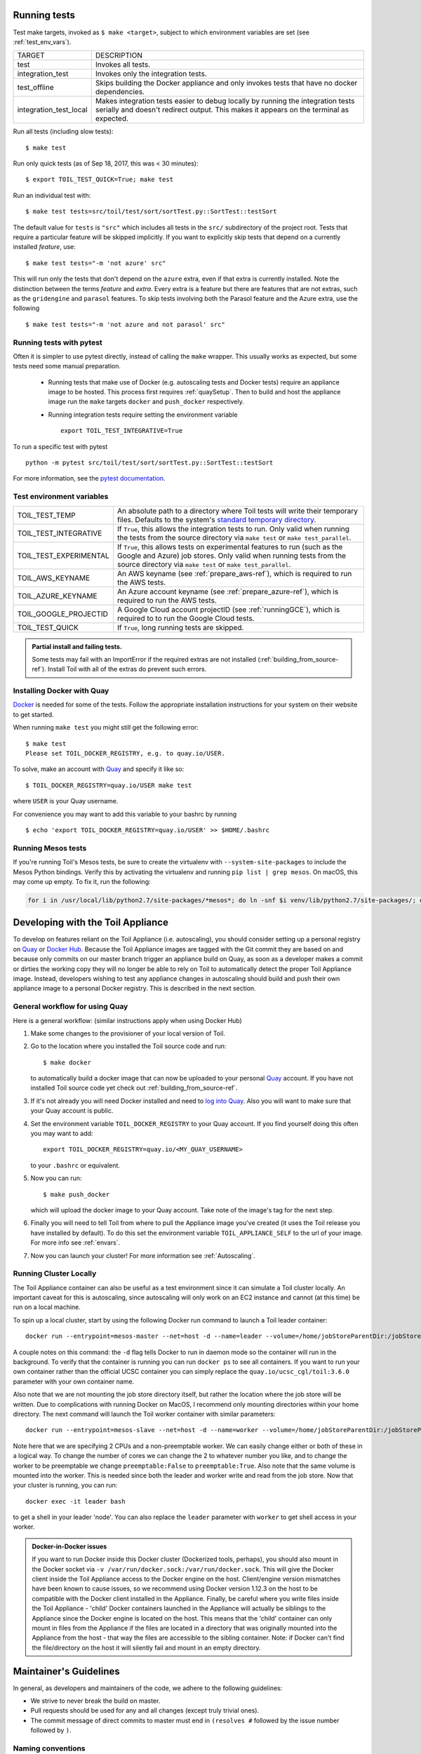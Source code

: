.. highlight:: console

.. _runningTests:

Running tests
-------------

Test make targets, invoked as ``$ make <target>``, subject to which
environment variables are set (see :ref:`test_env_vars`).

+-------------------------+---------------------------------------------------+
|     TARGET              |        DESCRIPTION                                |
+-------------------------+---------------------------------------------------+
|  test                   | Invokes all tests.                                |
+-------------------------+---------------------------------------------------+
| integration_test        | Invokes only the integration tests.               |
+-------------------------+---------------------------------------------------+
| test_offline            | Skips building the Docker appliance and only      |
|                         | invokes tests that have no docker dependencies.   |
+-------------------------+---------------------------------------------------+
| integration_test_local  | Makes integration tests easier to debug locally   |
|                         | by running the integration tests serially and     |
|                         | doesn't redirect output. This makes it appears on |
|                         | the terminal as expected.                         |
+-------------------------+---------------------------------------------------+

Run all tests (including slow tests):

::

    $ make test

Run only quick tests (as of Sep 18, 2017, this was < 30 minutes):

::

    $ export TOIL_TEST_QUICK=True; make test

Run an individual test with:

::

    $ make test tests=src/toil/test/sort/sortTest.py::SortTest::testSort

The default value for ``tests`` is ``"src"`` which includes all tests in the
``src/`` subdirectory of the project root. Tests that require a particular
feature will be skipped implicitly. If you want to explicitly skip tests that
depend on a currently installed *feature*, use:

::

    $ make test tests="-m 'not azure' src"

This will run only the tests that don't depend on the ``azure`` extra, even if
that extra is currently installed. Note the distinction between the terms
*feature* and *extra*. Every extra is a feature but there are features that are
not extras, such as the ``gridengine`` and ``parasol`` features.  To skip tests
involving both the Parasol feature and the Azure extra, use the following

::

    $ make test tests="-m 'not azure and not parasol' src"

Running tests with pytest
~~~~~~~~~~~~~~~~~~~~~~~~~

Often it is simpler to use pytest directly, instead of calling the ``make`` wrapper.
This usually works as expected, but some tests need some manual preparation.

 - Running tests that make use of Docker (e.g. autoscaling tests and Docker tests)
   require an appliance image to be hosted. This process first requires :ref:`quaySetup`.
   Then to build and host the appliance image run the ``make`` targets ``docker``
   and ``push_docker`` respectively.

 - Running integration tests require setting the environment variable ::

       export TOIL_TEST_INTEGRATIVE=True

To run a specific test with pytest ::

    python -m pytest src/toil/test/sort/sortTest.py::SortTest::testSort

For more information, see the `pytest documentation`_.

.. _pytest documentation: https://docs.pytest.org/en/latest/



.. _test_env_vars:

Test environment variables
~~~~~~~~~~~~~~~~~~~~~~~~~~

+------------------------+----------------------------------------------------+
| TOIL_TEST_TEMP         | An absolute path to a directory where Toil tests   |
|                        | will write their temporary files. Defaults to the  |
|                        | system's `standard temporary directory`_.          |
+------------------------+----------------------------------------------------+
| TOIL_TEST_INTEGRATIVE  | If ``True``, this allows the integration tests to  |
|                        | run. Only valid when running the tests from the    |
|                        | source directory via ``make test`` or              |
|                        | ``make test_parallel``.                            |
+------------------------+----------------------------------------------------+
| TOIL_TEST_EXPERIMENTAL | If ``True``, this allows tests on experimental     |
|                        | features to run (such as the Google and Azure) job |
|                        | stores. Only valid when running tests from the     |
|                        | source directory via ``make test`` or              |
|                        | ``make test_parallel``.                            |
+------------------------+----------------------------------------------------+
| TOIL_AWS_KEYNAME       | An AWS keyname (see :ref:`prepare_aws-ref`), which |
|                        | is required to run the AWS tests.                  |
+------------------------+----------------------------------------------------+
| TOIL_AZURE_KEYNAME     | An Azure account keyname (see                      |
|                        | :ref:`prepare_azure-ref`),                         |
|                        | which is required to run the AWS tests.            |
+------------------------+----------------------------------------------------+
| TOIL_GOOGLE_PROJECTID  | A Google Cloud account projectID                   |
|                        | (see :ref:`runningGCE`), which is required to      |
|                        | to run the Google Cloud tests.                     |
+------------------------+----------------------------------------------------+
| TOIL_TEST_QUICK        | If ``True``, long running tests are skipped.       |
+------------------------+----------------------------------------------------+

.. _standard temporary directory: https://docs.python.org/2/library/tempfile.html#tempfile.gettempdir

.. admonition:: Partial install and failing tests.

    Some tests may fail with an ImportError if the required extras are not installed
    (:ref:`building_from_source-ref`). Install Toil with all of the extras
    do prevent such errors.

.. _quaySetup:

Installing Docker with Quay
~~~~~~~~~~~~~~~~~~~~~~~~~~~
`Docker`_ is needed for some of the tests. Follow the appropriate
installation instructions for your system on their website to get started.

When running ``make test`` you might still get the following error::

   $ make test
   Please set TOIL_DOCKER_REGISTRY, e.g. to quay.io/USER.

To solve, make an account with `Quay`_ and specify it like so::

   $ TOIL_DOCKER_REGISTRY=quay.io/USER make test

where ``USER`` is your Quay username.

For convenience you may want to add this variable to your bashrc by running

::

   $ echo 'export TOIL_DOCKER_REGISTRY=quay.io/USER' >> $HOME/.bashrc

Running Mesos tests
~~~~~~~~~~~~~~~~~~~

If you're running Toil's Mesos tests, be sure to create the virtualenv with
``--system-site-packages`` to include the Mesos Python bindings. Verify this by
activating the virtualenv and running ``pip list | grep mesos``. On macOS,
this may come up empty. To fix it, run the following:

.. code-block:: bash

    for i in /usr/local/lib/python2.7/site-packages/*mesos*; do ln -snf $i venv/lib/python2.7/site-packages/; done

.. _Docker: https://www.docker.com/products/docker
.. _Quay: https://quay.io/
.. _log into Quay: https://docs.quay.io/solution/getting-started.html


.. _appliance_dev:

Developing with the Toil Appliance
----------------------------------

To develop on features reliant on the Toil Appliance (i.e. autoscaling), you
should consider setting up a personal registry on `Quay`_ or `Docker Hub`_. Because
the Toil Appliance images are tagged with the Git commit they are based on and
because only commits on our master branch trigger an appliance build on Quay,
as soon as a developer makes a commit or dirties the working copy they will no
longer be able to rely on Toil to automatically detect the proper Toil Appliance
image. Instead, developers wishing to test any appliance changes in autoscaling
should build and push their own appliance image to a personal Docker registry.
This is described in the next section.

General workflow for using Quay
~~~~~~~~~~~~~~~~~~~~~~~~~~~~~~~

Here is a general workflow: (similar instructions apply when using
Docker Hub)

1. Make some changes to the provisioner of your local version of Toil.

2. Go to the location where you installed the Toil source code and run::

        $ make docker

   to automatically build a docker image that can now be uploaded to
   your personal `Quay`_ account. If you have not installed Toil source
   code yet check out :ref:`building_from_source-ref`.

3. If it's not already you will need Docker installed and need
   to `log into Quay`_. Also you will want to make sure that your Quay
   account is public.

4. Set the environment variable ``TOIL_DOCKER_REGISTRY`` to your Quay
   account. If you find yourself doing this often you may want to add::

        export TOIL_DOCKER_REGISTRY=quay.io/<MY_QUAY_USERNAME>

   to your ``.bashrc`` or equivalent.

5. Now you can run::

        $ make push_docker

   which will upload the docker image to your Quay account. Take note of
   the image's tag for the next step.

6. Finally you will need to tell Toil from where to pull the Appliance
   image you've created (it uses the Toil release you have installed by
   default). To do this set the environment variable
   ``TOIL_APPLIANCE_SELF`` to the url of your image. For more info see
   :ref:`envars`.

7. Now you can launch your cluster! For more information see
   :ref:`Autoscaling`.

Running Cluster Locally
~~~~~~~~~~~~~~~~~~~~~~~

The Toil Appliance container can also be useful as a test environment since it
can simulate a Toil cluster locally. An important caveat for this is autoscaling,
since autoscaling will only work on an EC2 instance and cannot (at this time) be
run on a local machine.

To spin up a local cluster, start by using the following Docker run command to launch
a Toil leader container::

    docker run --entrypoint=mesos-master --net=host -d --name=leader --volume=/home/jobStoreParentDir:/jobStoreParentDir quay.io/ucsc_cgl/toil:3.6.0 --registry=in_memory --ip=127.0.0.1 --port=5050 --allocation_interval=500ms

A couple notes on this command: the ``-d`` flag tells Docker to run in daemon mode so
the container will run in the background. To verify that the container is running you
can run ``docker ps`` to see all containers. If you want to run your own container
rather than the official UCSC container you can simply replace the
``quay.io/ucsc_cgl/toil:3.6.0`` parameter with your own container name.

Also note that we are not mounting the job store directory itself, but rather the location
where the job store will be written. Due to complications with running Docker on MacOS, I
recommend only mounting directories within your home directory. The next command will
launch the Toil worker container with similar parameters::

    docker run --entrypoint=mesos-slave --net=host -d --name=worker --volume=/home/jobStoreParentDir:/jobStoreParentDir quay.io/ucsc_cgl/toil:3.6.0 --work_dir=/var/lib/mesos --master=127.0.0.1:5050 --ip=127.0.0.1 —-attributes=preemptable:False --resources=cpus:2

Note here that we are specifying 2 CPUs and a non-preemptable worker. We can
easily change either or both of these in a logical way. To change the number
of cores we can change the 2 to whatever number you like, and to
change the worker to be preemptable we change ``preemptable:False`` to
``preemptable:True``. Also note that the same volume is mounted into the
worker. This is needed since both the leader and worker write and read
from the job store. Now that your cluster is running, you can run::

    docker exec -it leader bash

to get a shell in your leader 'node'. You can also replace the ``leader`` parameter
with ``worker`` to get shell access in your worker.

.. admonition:: Docker-in-Docker issues

    If you want to run Docker inside this Docker cluster (Dockerized tools, perhaps),
    you should also mount in the Docker socket via ``-v /var/run/docker.sock:/var/run/docker.sock``.
    This will give the Docker client inside the Toil Appliance access to the Docker engine
    on the host. Client/engine version mismatches have been known to cause issues, so we
    recommend using Docker version 1.12.3 on the host to be compatible with the Docker
    client installed in the Appliance. Finally, be careful where you write files inside
    the Toil Appliance - 'child' Docker containers launched in the Appliance will actually
    be siblings to the Appliance since the Docker engine is located on the host. This
    means that the 'child' container can only mount in files from the Appliance if
    the files are located in a directory that was originally mounted into the Appliance
    from the host - that way the files are accessible to the sibling container. Note:
    if Docker can't find the file/directory on the host it will silently fail and mount
    in an empty directory.


.. _Quay: https://quay.io/

.. _Docker Hub: https://hub.docker.com/


Maintainer's Guidelines
-----------------------

In general, as developers and maintainers of the code, we adhere to the following guidelines:

* We strive to never break the build on master.

* Pull requests should be used for any and all changes (except truly trivial
  ones).

* The commit message of direct commits to master must end in ``(resolves #``
  followed by the issue number followed by ``)``.

Naming conventions
~~~~~~~~~~~~~~~~~~

* The **branch name** for a pull request starts with ``issues/`` followed by the
  issue number (or numbers, separated by a dash), followed by a short
  snake-case description of the change. (There can be many open pull requests
  with their associated branches at any given point in time and this convention
  ensures that we can easily identify branches.)

* The **commit message** of the first commit in a pull request needs to end in
  ``(resolves #`` followed by the issue number, followed by ``)``. See `here`_
  for details about writing properly-formatted and informative commit messages.

* The title of the **pull request** needs to have the same ``(resolves #...)``
  suffix as the commit message. This lets `Waffle`_ stack the pull request
  and the associated issue. (Fortunately, Github automatically prepopulates the
  title of the PR with the message of the first commit in the PR, so this isn't
  any additional work.)

Say there is an issue numbered #123 titled `Foo does not work`. The branch name
would be ``issues/123-fix-foo`` and the title of the commit would be `Fix foo in
case of bar (resolves #123).`

* Pull requests that address **multiple issues** use the
  ``(resolves #602, resolves #214)`` suffix in the request's title. These pull
  requests can and should contain multiple commits, with each commit message
  referencing the specific issue(s) it addresses. We may or may not squash the
  commits in those PRs.

.. _here: http://chris.beams.io/posts/git-commit/
.. _Waffle: https://waffle.io/BD2KGenomics/toil

Pull requests
~~~~~~~~~~~~~
* All pull requests must be reviewed by a person other than the request's
  author.

* Only the reviewer of a pull request can merge it.

* Until the pull request is merged, it should be continually rebased by the
  author on top of master.

* Pull requests are built automatically by Jenkins and won't be merged unless
  all tests pass.

* Ideally, a pull request should contain a single commit that addresses a
  single, specific issue. Rebasing and squashing can be used to achieve that
  goal (see :ref:`multi-author`).

.. _multi-author:

Multi-author pull requests
~~~~~~~~~~~~~~~~~~~~~~~~~~

* A pull request starts off as single-author and can be changed to multi-author
  upon request via comment (typically by the reviewer) in the PR. The author of
  a single-author PR has to explicitly grant the request.

* Multi-author pull requests can have more than one commit. They must `not` be
  rebased as doing so would create havoc for other contributors.

* To keep a multi-author pull request up to date with master, merge from master
  instead of rebasing on top of master.

* Before the PR is merged, it may transition back to single-author mode, again
  via comment request in the PR. Every contributor to the PR has to acknowledge
  the request after making sure they don't have any unpushed changes they care
  about. This is necessary because a single-author PR can be reabsed and
  rebasing would make it hard to integrate these pushed commits.

